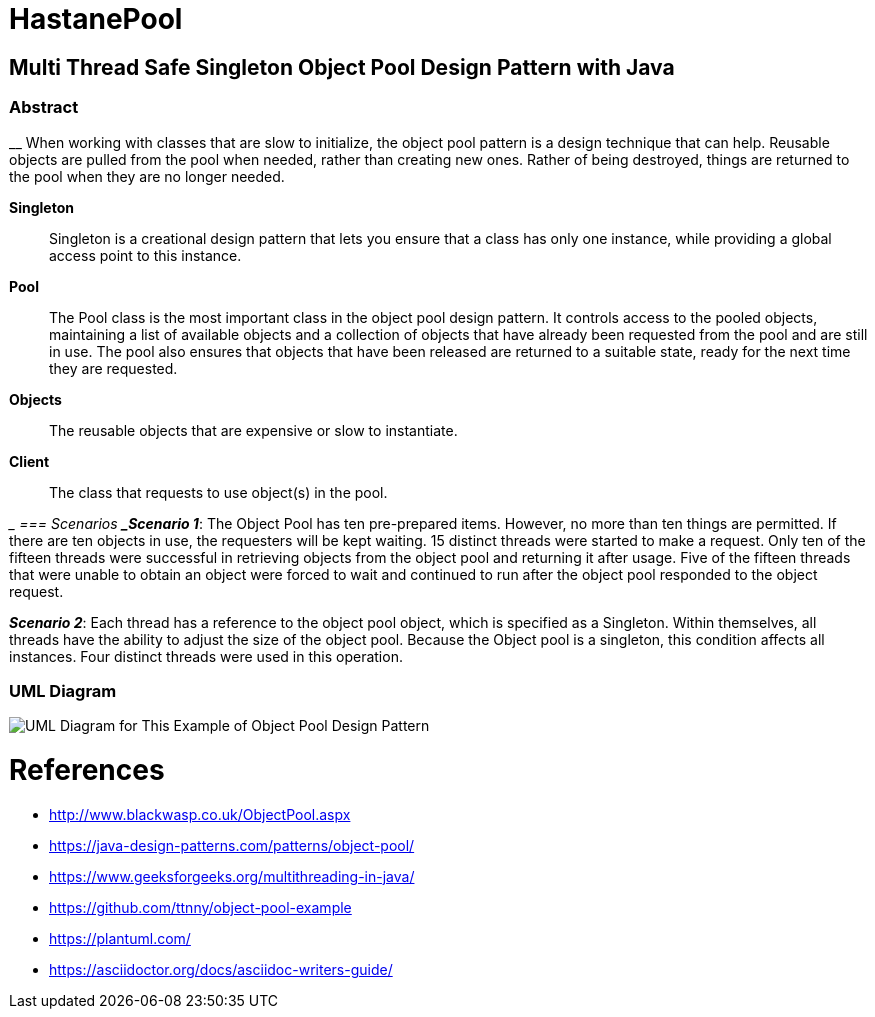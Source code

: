 # HastanePool

== Multi Thread Safe Singleton Object Pool Design Pattern with Java

=== Abstract

__
When working with classes that are slow to initialize, the object pool pattern is a design technique that can help. Reusable objects are pulled from the pool when needed, rather than creating new ones. Rather of being destroyed, things are returned to the pool when they are no longer needed.

*Singleton*:: Singleton is a creational design pattern that lets you ensure that a class has only one instance, while providing a global access point to this instance.

*Pool*:: The Pool class is the most important class in the object pool design pattern. It controls access to the pooled objects, maintaining a list of available objects and a collection of objects that have already been requested from the pool and are still in use. The pool also ensures that objects that have been released are returned to a suitable state, ready for the next time they are requested.

*Objects*:: The reusable objects that are expensive or slow to instantiate.

*Client*:: The class that requests to use object(s) in the pool.

__
=== Scenarios
*_Scenario 1_*: The Object Pool has ten pre-prepared items.
However, no more than ten things are permitted. If there are ten objects in use, the requesters will be kept waiting. 15 distinct threads were started to make a request. Only ten of the fifteen threads were successful in retrieving objects from the object pool and returning it after usage.
Five of the fifteen threads that were unable to obtain an object were forced to wait and continued to run after the object pool responded to the object request.

*_Scenario 2_*: Each thread has a reference to the object pool object, which is specified as a Singleton.
Within themselves, all threads have the ability to adjust the size of the object pool.
Because the Object pool is a singleton, this condition affects all instances.
Four distinct threads were used in this operation.


=== UML Diagram

image::uml/UML.png[UML Diagram for This Example of Object Pool Design Pattern]

= References
* http://www.blackwasp.co.uk/ObjectPool.aspx
* https://java-design-patterns.com/patterns/object-pool/
* https://www.geeksforgeeks.org/multithreading-in-java/
* https://github.com/ttnny/object-pool-example
* https://plantuml.com/
* https://asciidoctor.org/docs/asciidoc-writers-guide/

